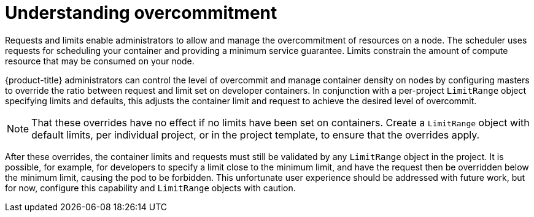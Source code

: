 // Module included in the following assemblies:
//
// * nodes/nodes-cluster-overcommit.adoc

[id="nodes-cluster-overcommit-about_{context}"]
= Understanding overcommitment

[role="_abstract"]
Requests and limits enable administrators to allow and manage the overcommitment of resources on a node. The scheduler uses requests for scheduling your container and providing a minimum service guarantee. Limits constrain the amount of compute resource that may be consumed on your node.

{product-title} administrators can control the level of overcommit and manage container density on nodes by configuring masters to override the ratio between request and limit set on developer containers. In conjunction with a per-project `LimitRange` object specifying limits and defaults, this adjusts the container limit and request to achieve the desired level of overcommit.
	
[NOTE]
====
That these overrides have no effect if no limits have been set on containers. Create a `LimitRange` object with default limits, per individual project, or in the project template, to ensure that the overrides apply.
====

After these overrides, the container limits and requests must still be validated by any `LimitRange` object in the project. It is possible, for example, for developers to specify a limit close to the minimum limit, and have the request then be overridden below the minimum limit, causing the pod to be forbidden. This unfortunate user experience should be addressed with future work, but for now, configure this capability and `LimitRange` objects with caution.


